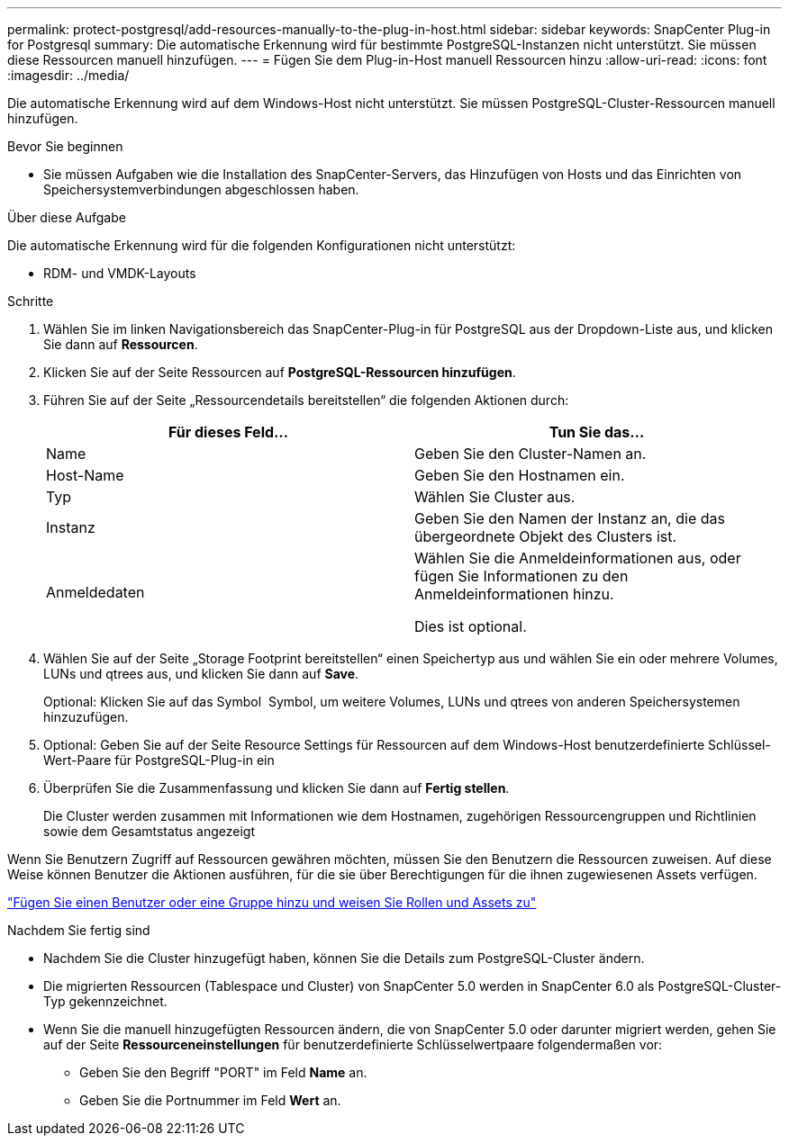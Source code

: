 ---
permalink: protect-postgresql/add-resources-manually-to-the-plug-in-host.html 
sidebar: sidebar 
keywords: SnapCenter Plug-in for Postgresql 
summary: Die automatische Erkennung wird für bestimmte PostgreSQL-Instanzen nicht unterstützt. Sie müssen diese Ressourcen manuell hinzufügen. 
---
= Fügen Sie dem Plug-in-Host manuell Ressourcen hinzu
:allow-uri-read: 
:icons: font
:imagesdir: ../media/


[role="lead"]
Die automatische Erkennung wird auf dem Windows-Host nicht unterstützt. Sie müssen PostgreSQL-Cluster-Ressourcen manuell hinzufügen.

.Bevor Sie beginnen
* Sie müssen Aufgaben wie die Installation des SnapCenter-Servers, das Hinzufügen von Hosts und das Einrichten von Speichersystemverbindungen abgeschlossen haben.


.Über diese Aufgabe
Die automatische Erkennung wird für die folgenden Konfigurationen nicht unterstützt:

* RDM- und VMDK-Layouts


.Schritte
. Wählen Sie im linken Navigationsbereich das SnapCenter-Plug-in für PostgreSQL aus der Dropdown-Liste aus, und klicken Sie dann auf *Ressourcen*.
. Klicken Sie auf der Seite Ressourcen auf *PostgreSQL-Ressourcen hinzufügen*.
. Führen Sie auf der Seite „Ressourcendetails bereitstellen“ die folgenden Aktionen durch:
+
|===
| Für dieses Feld... | Tun Sie das... 


 a| 
Name
 a| 
Geben Sie den Cluster-Namen an.



 a| 
Host-Name
 a| 
Geben Sie den Hostnamen ein.



 a| 
Typ
 a| 
Wählen Sie Cluster aus.



 a| 
Instanz
 a| 
Geben Sie den Namen der Instanz an, die das übergeordnete Objekt des Clusters ist.



 a| 
Anmeldedaten
 a| 
Wählen Sie die Anmeldeinformationen aus, oder fügen Sie Informationen zu den Anmeldeinformationen hinzu.

Dies ist optional.

|===
. Wählen Sie auf der Seite „Storage Footprint bereitstellen“ einen Speichertyp aus und wählen Sie ein oder mehrere Volumes, LUNs und qtrees aus, und klicken Sie dann auf *Save*.
+
Optional: Klicken Sie auf das Symbol *image:../media/add_policy_from_resourcegroup.gif[""]* Symbol, um weitere Volumes, LUNs und qtrees von anderen Speichersystemen hinzuzufügen.

. Optional: Geben Sie auf der Seite Resource Settings für Ressourcen auf dem Windows-Host benutzerdefinierte Schlüssel-Wert-Paare für PostgreSQL-Plug-in ein
. Überprüfen Sie die Zusammenfassung und klicken Sie dann auf *Fertig stellen*.
+
Die Cluster werden zusammen mit Informationen wie dem Hostnamen, zugehörigen Ressourcengruppen und Richtlinien sowie dem Gesamtstatus angezeigt



Wenn Sie Benutzern Zugriff auf Ressourcen gewähren möchten, müssen Sie den Benutzern die Ressourcen zuweisen. Auf diese Weise können Benutzer die Aktionen ausführen, für die sie über Berechtigungen für die ihnen zugewiesenen Assets verfügen.

link:https://docs.netapp.com/us-en/snapcenter/install/task_add_a_user_or_group_and_assign_role_and_assets.html["Fügen Sie einen Benutzer oder eine Gruppe hinzu und weisen Sie Rollen und Assets zu"]

.Nachdem Sie fertig sind
* Nachdem Sie die Cluster hinzugefügt haben, können Sie die Details zum PostgreSQL-Cluster ändern.
* Die migrierten Ressourcen (Tablespace und Cluster) von SnapCenter 5.0 werden in SnapCenter 6.0 als PostgreSQL-Cluster-Typ gekennzeichnet.
* Wenn Sie die manuell hinzugefügten Ressourcen ändern, die von SnapCenter 5.0 oder darunter migriert werden, gehen Sie auf der Seite *Ressourceneinstellungen* für benutzerdefinierte Schlüsselwertpaare folgendermaßen vor:
+
** Geben Sie den Begriff "PORT" im Feld *Name* an.
** Geben Sie die Portnummer im Feld *Wert* an.



